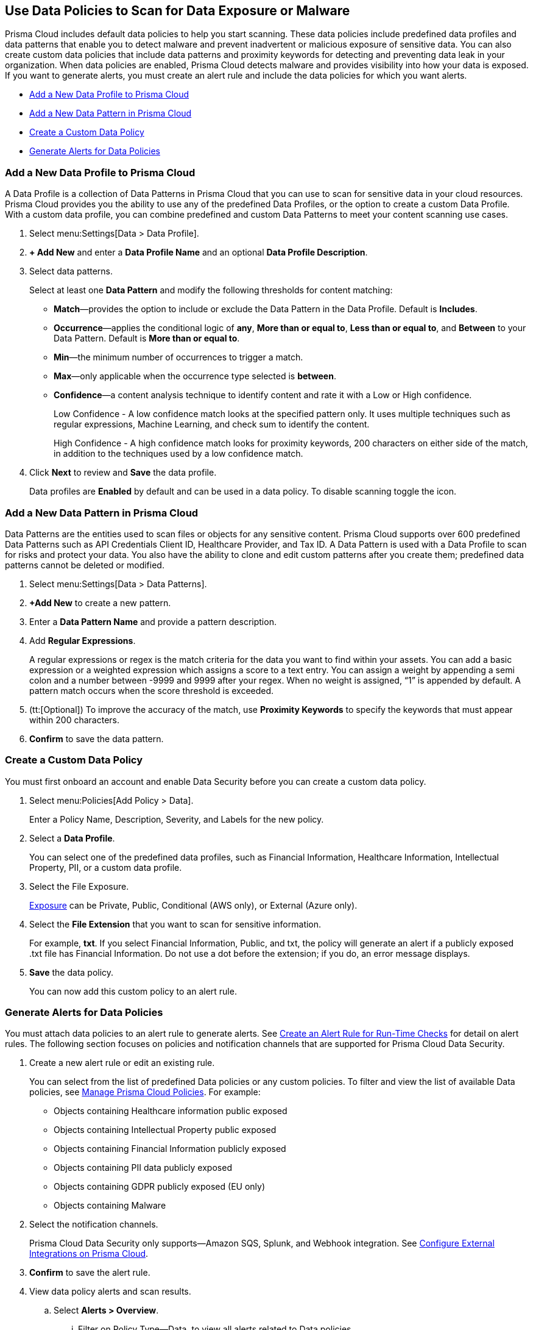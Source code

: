 [#data-policies]
== Use Data Policies to Scan for Data Exposure or Malware

Prisma Cloud includes default data policies to help you start scanning. These data policies include predefined data profiles and data patterns that enable you to detect malware and prevent inadvertent or malicious exposure of sensitive data. You can also create custom data policies that include data patterns and proximity keywords for detecting and preventing data leak in your organization. When data policies are enabled, Prisma Cloud detects malware and provides visibility into how your data is exposed. If you want to generate alerts, you must create an alert rule and include the data policies for which you want alerts.

* xref:#idcd1a0523-2186-44cc-9cb3-201f9b057b39[Add a New Data Profile to Prisma Cloud]
* xref:#idd48115a7-0b21-41d1-aaeb-da15099564e9[Add a New Data Pattern in Prisma Cloud]
* xref:#idaf1783dc-24f2-42e7-81db-519978a3f0b0[Create a Custom Data Policy]
* xref:#ida32d859b-724d-416f-9000-74fa6de13688[Generate Alerts for Data Policies]


[.task]
[#idcd1a0523-2186-44cc-9cb3-201f9b057b39]
=== Add a New Data Profile to Prisma Cloud

A Data Profile is a collection of Data Patterns in Prisma Cloud that you can use to scan for sensitive data in your cloud resources. Prisma Cloud provides you the ability to use any of the predefined Data Profiles, or the option to create a custom Data Profile. With a custom data profile, you can combine predefined and custom Data Patterns to meet your content scanning use cases.

[.procedure]
. Select menu:Settings[Data > Data Profile].

. *+ Add New* and enter a *Data Profile Name* and an optional *Data Profile Description*.
//+
//image::administration/add-data-profile.png[]

. Select data patterns.
+
Select at least one *Data Pattern* and modify the following thresholds for content matching:

** *Match*—provides the option to include or exclude the Data Pattern in the Data Profile. Default is *Includes*.

** *Occurrence*—applies the conditional logic of *any*, *More than or equal to*, *Less than or equal to*, and *Between* to your Data Pattern. Default is *More than or equal to*.

** *Min*—the minimum number of occurrences to trigger a match.

** *Max*—only applicable when the occurrence type selected is *between*.

** *Confidence*—a content analysis technique to identify content and rate it with a Low or High confidence.
+
Low Confidence - A low confidence match looks at the specified pattern only. It uses multiple techniques such as regular expressions, Machine Learning, and check sum to identify the content.
+
High Confidence - A high confidence match looks for proximity keywords, 200 characters on either side of the match, in addition to the techniques used by a low confidence match.
//+
//image::administration/select-pattern-patterns.png[]

. Click *Next* to review and *Save* the data profile.
//+
//image::administration/add-data-profile-summary.png[]
+
Data profiles are *Enabled* by default and can be used in a data policy. To disable scanning toggle the icon.
//+
//image::administration/view-data-profile-in-table.png[]


[.task]
[#idd48115a7-0b21-41d1-aaeb-da15099564e9]
=== Add a New Data Pattern in Prisma Cloud

Data Patterns are the entities used to scan files or objects for any sensitive content. Prisma Cloud supports over 600 predefined Data Patterns such as API Credentials Client ID, Healthcare Provider, and Tax ID. A Data Pattern is used with a Data Profile to scan for risks and protect your data. You also have the ability to clone and edit custom patterns after you create them; predefined data patterns cannot be deleted or modified.

[.procedure]
. Select menu:Settings[Data > Data Patterns].

. *+Add New* to create a new pattern.

. Enter a *Data Pattern Name* and provide a pattern description.

. Add *Regular Expressions*.
+
A regular expressions or regex is the match criteria for the data you want to find within your assets. You can add a basic expression or a weighted expression which assigns a score to a text entry. You can assign a weight by appending a semi colon and a number between -9999 and 9999 after your regex. When no weight is assigned, “1” is appended by default. A pattern match occurs when the score threshold is exceeded.

. (tt:[Optional]) To improve the accuracy of the match, use *Proximity Keywords* to specify the keywords that must appear within 200 characters.
//+
//image::administration/create-a-data-pattern.png[]

. *Confirm* to save the data pattern.
//+
//image::administration/view-data-patterns-table.png[]


[.task]
[#idaf1783dc-24f2-42e7-81db-519978a3f0b0]
=== Create a Custom Data Policy

You must first onboard an account and enable Data Security before you can create a custom data policy.

[.procedure]
. Select menu:Policies[Add Policy > Data].
+
Enter a Policy Name, Description, Severity, and Labels for the new policy.

. Select a *Data Profile*.
+
You can select one of the predefined data profiles, such as Financial Information, Healthcare Information, Intellectual Property, PII, or a custom data profile.

. Select the File Exposure.
+
xref:exposure-evaluation.adoc[Exposure] can be Private, Public, Conditional (AWS only), or External (Azure only).

. Select the *File Extension* that you want to scan for sensitive information.
+
For example, *txt*. If you select Financial Information, Public, and txt, the policy will generate an alert if a publicly exposed .txt file has Financial Information. Do not use a dot before the extension; if you do, an error message displays.

. *Save* the data policy.
//+
//image::administration/pcds-add-data-policy-1.png[]
+
You can now add this custom policy to an alert rule.


[.task]
[#ida32d859b-724d-416f-9000-74fa6de13688]
=== Generate Alerts for Data Policies

You must attach data policies to an alert rule to generate alerts. See xref:../../../alerts/create-an-alert-rule-cloud-infrastructure.adoc[Create an Alert Rule for Run-Time Checks] for detail on alert rules. The following section focuses on policies and notification channels that are supported for Prisma Cloud Data Security. 

[.procedure]
. Create a new alert rule or edit an existing rule.
+
You can select from the list of predefined Data policies or any custom policies. To filter and view the list of available Data policies, see xref:../../../governance/manage-prisma-cloud-policies.adoc[Manage Prisma Cloud Policies]. For example:
+
* Objects containing Healthcare information public exposed
* Objects containing Intellectual Property public exposed
* Objects containing Financial Information publicly exposed
* Objects containing PII data publicly exposed
* Objects containing GDPR publicly exposed (EU only)
* Objects containing Malware
//+
//image::administration/pcds-data-policies.png[]

. Select the notification channels.
+
Prisma Cloud Data Security only supports—Amazon SQS, Splunk, and Webhook integration. See xref:../../configure-external-integrations-on-prisma-cloud/configure-external-integrations-on-prisma-cloud.adoc[Configure External Integrations on Prisma Cloud]. 

. *Confirm* to save the alert rule.

. View data policy alerts and scan results.

.. Select *Alerts > Overview*.

... Filter on Policy Type—Data, to view all alerts related to Data policies.

... Select an alert to view details.
+
* Select Object Name to see xref:object-explorer.adoc[object information].
* Select Alert Rule to see the Alert Rule that generates this particular instance.

.. Select *Dashboard > Data*.
+
The *Top Publicly Exposed Objects by Data Profile* widget and the *Object Data Profile Region* map give you a view into how your content is exposed.

